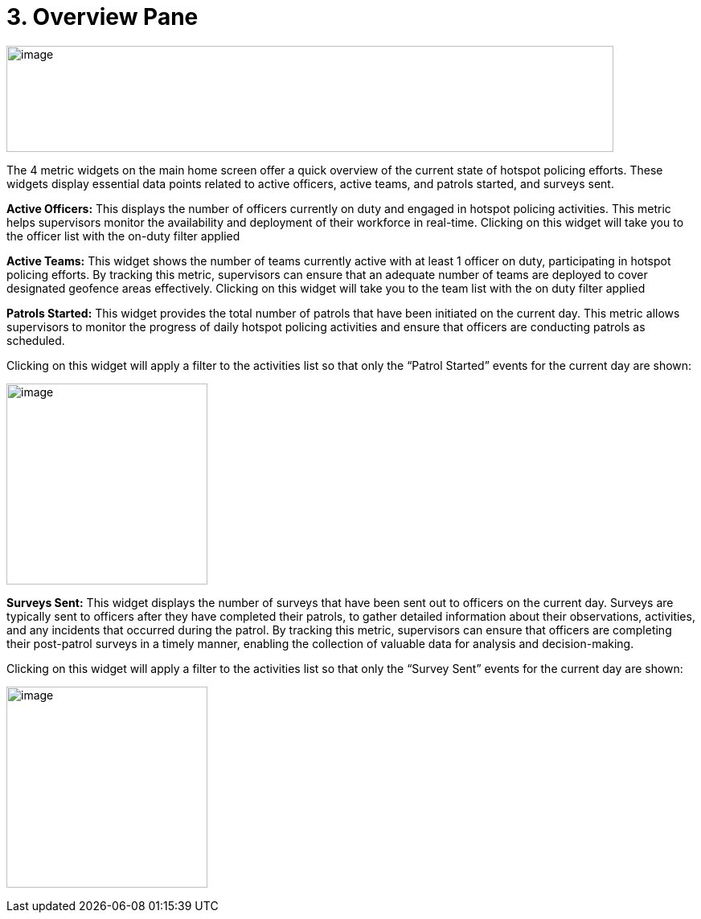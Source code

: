 [[overview-pane]]
= 3. Overview Pane

{blank}

image:./media/media/image6.png[image,width=755,height=132,role="image-custom"]

{blank}

The 4 metric widgets on the main home screen offer a quick overview of
the current state of hotspot policing efforts. These widgets display
essential data points related to active officers, active teams, and
patrols started, and surveys sent.


*Active Officers:* This displays the number of officers currently on duty
and engaged in hotspot policing activities. This metric helps
supervisors monitor the availability and deployment of their workforce
in real-time. Clicking on this widget will take you to the officer list
with the on-duty filter applied

*Active Teams:* This widget shows the number of teams currently active
with at least 1 officer on duty, participating in hotspot policing
efforts. By tracking this metric, supervisors can ensure that an
adequate number of teams are deployed to cover designated geofence areas
effectively. Clicking on this widget will take you to the team list with
the on duty filter applied

*Patrols Started:* This widget provides the total number of patrols that
have been initiated on the current day. This metric allows supervisors
to monitor the progress of daily hotspot policing activities and ensure
that officers are conducting patrols as scheduled.

Clicking on this widget will apply a filter to the activities list so
that only the “Patrol Started” events for the current day are shown:

image:./media/media/image7.png[image,width=250,height=250,role="image-custom"]

{blank}

*Surveys Sent:* This widget displays the number of surveys that have been
sent out to officers on the current day. Surveys are typically sent to
officers after they have completed their patrols, to gather detailed
information about their observations, activities, and any incidents that
occurred during the patrol. By tracking this metric, supervisors can
ensure that officers are completing their post-patrol surveys in a
timely manner, enabling the collection of valuable data for analysis and
decision-making.

Clicking on this widget will apply a filter to the activities list so
that only the “Survey Sent” events for the current day are shown:

{blank}

image:./media/media/image8.png[image,width=250,height=250,role="image-custom"]